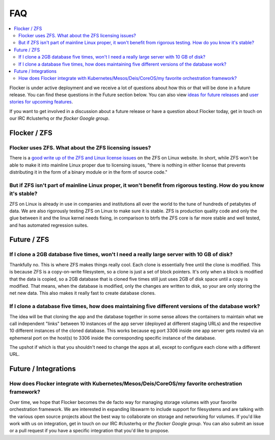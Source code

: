 .. _faqs:

FAQ
=============

.. contents::
    :local:
    :backlinks: none
	
Flocker is under active deployment and we receive a lot of questions about how this or that will be done in a future release.  You can find these questions in the Future section below.  You can also view `ideas for future releases`_  and `user stories for upcoming features`_.

If you want to get involved in a discussion about a future release or have a question about Flocker today, get in touch on our IRC #clusterhq or `the flocker Google group`.

Flocker / ZFS
~~~~~~~~~~~~~~~~~~~~~~~~~~~~~~~~~~~~~~~~~~~~~~~~~~~~~~~~~~~~~~~~~~~~~~~~~~~~~~~~~~~~~~~~~~~~~~~~~~~~~~~~~~~~~~

Flocker uses ZFS. What about the ZFS licensing issues?
**************************************************************************************************************
There is a `good write up of the ZFS and Linux license issues`_ on the ZFS on Linux website.  In short, while ZFS won't be able to make it into mainline Linux proper due to licensing issues, "there is nothing in either license that prevents distributing it in the form of a binary module or in the form of source code."  


But if ZFS isn't part of mainline Linux proper, it won't benefit from rigorous testing.  How do you know it's stable?
********************************************************************************************************************
ZFS on Linux is already in use in companies and institutions all over the world to the tune of hundreds of petabytes of data.  We are also rigorously testing ZFS on Linux to make sure it is stable. ZFS is production quality code and only the glue between it and the linux kernel needs fixing, in comparison to btrfs the ZFS core is far more stable and well tested, and has automated regression suites. 


Future / ZFS
~~~~~~~~~~~~~~~~~~~~~~~~~~~~~~~~~~~~~~~~~~~~~~~~~~~~~~~~~~~~~~~~~~~~~~~~~~~~~~~~~~~~~~~~~~~~~~~~~~~~~~~~~~~~~~

If I clone a 2GB database five times, won't I need a really large server with 10 GB of disk?
**************************************************************************************************************

Thankfully no.  
This is where ZFS makes things really cool. 
Each clone is essentially free until the clone is modified. 
This is because ZFS is a copy-on-write filesystem, so a clone is just a set of block pointers. 
It's only when a block is modified that the data is copied, so a 2GB database that is cloned five times still just uses 2GB of disk space until a copy is modified.
That means, when the database is modified, only the changes are written to disk, so your are only storing the net new data.
This also makes it really fast to create database clones.


If I clone a database five times, how does maintaining five different versions of the database work? 
**************************************************************************************************************

The idea will be that cloning the app and the database together in some sense allows the containers to maintain what we call independent "links" between 10 instances of the app server (deployed at different staging URLs) and the respective 10 different instances of the cloned database. 
This works because eg port 3306 inside one app server gets routed via an ephemeral port on the host(s) to 3306 inside the corresponding specific instance of the database.

The upshot if which is that you shouldn't need to change the apps at all, except to configure each clone with a different URL.

Future / Integrations
~~~~~~~~~~~~~~~~~~~~~~~~~~~~~~~~~~~~~~~~~~~~~~~~~~~~~~~~~~~~~~~~~~~~~~~~~~~~~~~~~~~~~~~~~~~~~~~~~~~~~~~~~~~~~~

How does Flocker integrate with Kubernetes/Mesos/Deis/CoreOS/my favorite orchestration framework?
**************************************************************************************************************
Over time, we hope that Flocker becomes the de facto way for managing storage volumes with your favorite orchestration framework.  
We are interested in expanding libswarm to include support for filesystems and are talking with the various open source projects about the best way to collaborate on storage and networking for volumes. 
If you'd like work with us on integration, get in touch on our IRC #clusterhq or `the flocker Google group`.
You can also submit an issue or a pull request if you have a specific integration that you'd like to propose.


.. _ideas for future releases: https://github.com/ClusterHQ/flocker/blob/master/docs/roadmap/index.rst
.. _user stories for upcoming features: tbd
.. _good write up of the ZFS and Linux license issues: http://zfsonlinux.org/faq.html#WhatAboutTheLicensingIssue
.. _the flocker Google group: https://groups.google.com/forum/#!forum/flocker-users